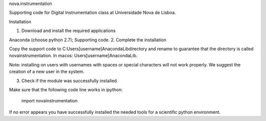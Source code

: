 nova.instrumentation

Supporting code for Digital Instrumentation class at Universidade Nova de Lisboa.

Installation

1. Download and install the required applications

Anaconda (choose python 2.7);
Supporting code.
2. Complete the installation

Copy the support code to C:\Users\[username]\Anaconda\Lib\ directory and rename to guarantee that the directory is called novainstrumentation. In macos: \Users\[username]\Anaconda\Lib\.

Note: installing on users with usernames with spaces or special characters will not work properly. We suggest the creation of a new user in the system.

3. Check if the module was successfully installed

Make sure that the following code line works in ipython:

  import novainstrumentation
If no error appears you have successfully installed the needed tools for a scientific python environment.